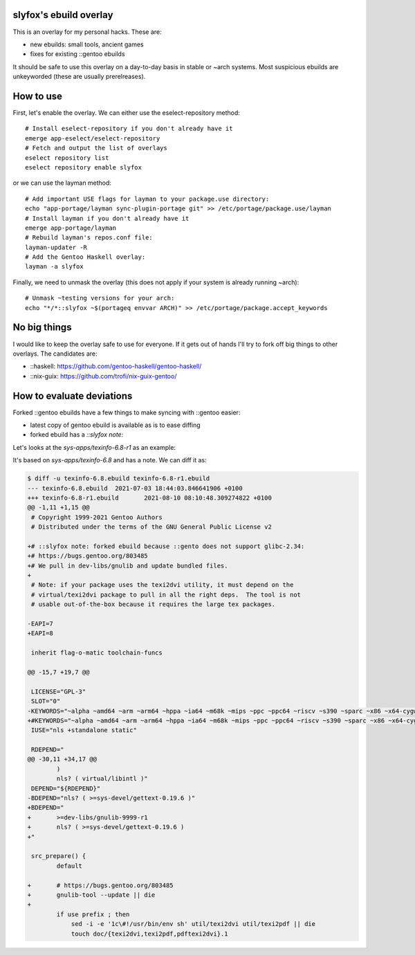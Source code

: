 slyfox's ebuild overlay
-----------------------

This is an overlay for my personal hacks. These are:

- new ebuilds: small tools, ancient games
- fixes for existing ::gentoo ebuilds

It should be safe to use this overlay on a day-to-day basis
in stable or ~arch systems. Most suspicious ebuilds are
unkeyworded (these are usually prerelreases).

How to use
----------

First, let's enable the overlay. We can either use the
eselect-repository method::

    # Install eselect-repository if you don't already have it
    emerge app-eselect/eselect-repository
    # Fetch and output the list of overlays
    eselect repository list
    eselect repository enable slyfox

or we can use the layman method::
  
    # Add important USE flags for layman to your package.use directory:
    echo "app-portage/layman sync-plugin-portage git" >> /etc/portage/package.use/layman
    # Install layman if you don't already have it
    emerge app-portage/layman
    # Rebuild layman's repos.conf file:
    layman-updater -R
    # Add the Gentoo Haskell overlay:
    layman -a slyfox

Finally, we need to unmask the overlay (this does not apply if your system
is already running ~arch)::
    # Unmask ~testing versions for your arch:
    echo "*/*::slyfox ~$(portageq envvar ARCH)" >> /etc/portage/package.accept_keywords

No big things
-------------

I would like to keep the overlay safe to use for everyone.
If it gets out of hands I'll try to fork off big things
to other overlays. The candidates are:

- ::haskell: https://github.com/gentoo-haskell/gentoo-haskell/
- ::nix-guix: https://github.com/trofi/nix-guix-gentoo/

How to evaluate deviations
--------------------------

Forked ::gentoo ebuilds have a few things to make syncing with
::gentoo easier:

- latest copy of gentoo ebuild is available as is to ease diffing
- forked ebuild has a `::slyfox note:`

Let's looks at the `sys-apps/texinfo-6.8-r1` as an example:

It's based on `sys-apps/texinfo-6.8` and has a note. We can diff it as:

.. code-block:: diff

    $ diff -u texinfo-6.8.ebuild texinfo-6.8-r1.ebuild
    --- texinfo-6.8.ebuild  2021-07-03 18:44:03.846641906 +0100
    +++ texinfo-6.8-r1.ebuild       2021-08-10 08:10:48.309274822 +0100
    @@ -1,11 +1,15 @@
     # Copyright 1999-2021 Gentoo Authors
     # Distributed under the terms of the GNU General Public License v2
    
    +# ::slyfox note: forked ebuild because ::gento does not support glibc-2.34:
    +# https://bugs.gentoo.org/803485
    +# We pull in dev-libs/gnulib and update bundled files.
    +
     # Note: if your package uses the texi2dvi utility, it must depend on the
     # virtual/texi2dvi package to pull in all the right deps.  The tool is not
     # usable out-of-the-box because it requires the large tex packages.
    
    -EAPI=7
    +EAPI=8
    
     inherit flag-o-matic toolchain-funcs
    
    @@ -15,7 +19,7 @@
    
     LICENSE="GPL-3"
     SLOT="0"
    -KEYWORDS="~alpha ~amd64 ~arm ~arm64 ~hppa ~ia64 ~m68k ~mips ~ppc ~ppc64 ~riscv ~s390 ~sparc ~x86 ~x64-cygwin ~amd64-linux ~x86-linux ~ppc-macos ~x64-macos ~sparc-solaris ~sparc64-solaris ~x64-solaris ~x86-solaris"
    +#KEYWORDS="~alpha ~amd64 ~arm ~arm64 ~hppa ~ia64 ~m68k ~mips ~ppc ~ppc64 ~riscv ~s390 ~sparc ~x86 ~x64-cygwin ~amd64-linux ~x86-linux ~ppc-macos ~x64-macos ~sparc-solaris ~sparc64-solaris ~x64-solaris ~x86-solaris"
     IUSE="nls +standalone static"
    
     RDEPEND="
    @@ -30,11 +34,17 @@
            )
            nls? ( virtual/libintl )"
     DEPEND="${RDEPEND}"
    -BDEPEND="nls? ( >=sys-devel/gettext-0.19.6 )"
    +BDEPEND="
    +       >=dev-libs/gnulib-9999-r1
    +       nls? ( >=sys-devel/gettext-0.19.6 )
    +"
    
     src_prepare() {
            default
    
    +       # https://bugs.gentoo.org/803485
    +       gnulib-tool --update || die
    +
            if use prefix ; then
                sed -i -e '1c\#!/usr/bin/env sh' util/texi2dvi util/texi2pdf || die
                touch doc/{texi2dvi,texi2pdf,pdftexi2dvi}.1

